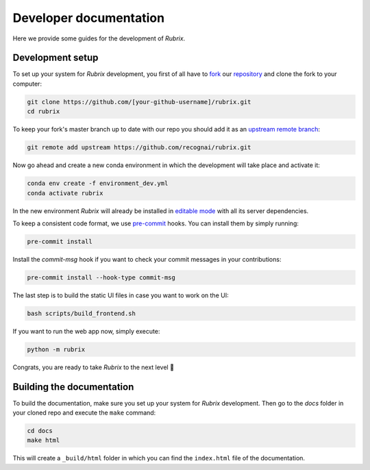 Developer documentation
=======================

Here we provide some guides for the development of *Rubrix*.

.. _development-setup:

Development setup
-----------------

To set up your system for *Rubrix* development, you first of all have to
`fork <https://guides.github.com/activities/forking/>`_ our `repository <https://github.com/recognai/rubrix>`_
and clone the fork to your computer:

.. code-block:: bash

    git clone https://github.com/[your-github-username]/rubrix.git
    cd rubrix

To keep your fork's master branch up to date with our repo you should add it as an
`upstream remote branch <https://dev.to/louhayes3/git-add-an-upstream-to-a-forked-repo-1mik>`_:

.. code-block:: bash

    git remote add upstream https://github.com/recognai/rubrix.git

Now go ahead and create a new conda environment in which the development will take place and activate it:

.. code-block:: bash

    conda env create -f environment_dev.yml
    conda activate rubrix


In the new environment *Rubrix* will already be installed in `editable mode <https://pip.pypa.io/en/stable/cli/pip_install/#install-editable>`_ with all its server dependencies.

To keep a consistent code format, we use `pre-commit <https://pre-commit.com/>`_ hooks.
You can install them by simply running:

.. code-block:: bash

    pre-commit install

Install the `commit-msg` hook if you want to check your commit messages in your
contributions:

.. code-block:: bash

    pre-commit install --hook-type commit-msg


The last step is to build the static UI files in case you want to work on the UI:

.. code-block:: bash

    bash scripts/build_frontend.sh

If you want to run the web app now, simply execute:

.. code-block:: bash

    python -m rubrix

Congrats, you are ready to take *Rubrix* to the next level 🚀


Building the documentation
--------------------------

To build the documentation, make sure you set up your system for *Rubrix* development.
Then go to the `docs` folder in your cloned repo and execute the ``make`` command:

.. code-block:: bash

    cd docs
    make html

This will create a ``_build/html`` folder in which you can find the ``index.html`` file of the documentation.
